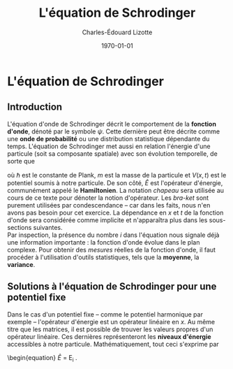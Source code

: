 #+AUTHOR: Charles-Édouard Lizotte
#+TITLE: L'équation de Schrodinger
#+DATE: \today
#+latex_class: org-report


* L'équation de Schrodinger

** Introduction
L'équation d'onde de Schrodinger décrit le comportement de la *fonction d'onde*, dénoté par le symbole $\psi$. 
Cette dernière peut être décrite comme une *onde de probabilité* ou une distribution statistique  dépendante du temps.
L'équation de Schrodinger met aussi en relation l'énergie d'une particule (soit sa composante spatiale) avec son évolution temporelle, de sorte que 
\begin{equation}
i\hbar \pdv{}{t} \psi(\mathbf{x},t) = \overbrace{\qty(
\frac{-\hbar^2}{2m} \laplacian + V(\mathbf{x},t))}^\text{Opérateur d'énergie}\ \psi(\mathbf{x},t) 
\hspace{1cm} \Longrightarrow \hspace{1cm}
i\hbar \pdv{}{t} \ket{\psi}\ =\ \widehat{E}\ \ket{\psi},
\end{equation}
où $\hbar$ est le constante de Plank, $m$ est la masse de la particule et $V(x,t)$ est le potentiel soumis à notre particule.
De son côté, $\widehat{E}$ est l'opérateur d'énergie, communément appelé le *Hamiltonien*. 
La notation /chapeau/ sera utilisée au cours de ce texte pour dénoter la notion d'opérateur. 
Les /bra-ket/ sont purement utilisées par condescendance -- car dans les faits, nous n'en avons pas besoin pour cet exercice.
La dépendance en /x/ et /t/ de la fonction d'onde sera considérée comme implicite et n'apparaîtra plus dans les sous-sections suivantes.\\

Par inspection, la présence du nombre /i/ dans l'équation nous signale déjà une information importante : la fonction d'onde évolue dans le plan complexe.
Pour obtenir des /mesures/ réelles de la fonction d'onde, il faut procéder à l'utilisation d'outils statistiques, tels que la *moyenne*, la *variance*.


** Solutions à l'équation de Schrodinger pour une potentiel fixe
Dans le cas d'un potentiel fixe -- comme le potentiel harmonique par exemple -- l'opérateur d'énergie est un opérateur linéaire en $x$.
Au même titre que les matrices, il est possible de trouver les valeurs propres d'un opérateur linéaire. 
Ces dernières représenteront les *niveaux d'énergie* accessibles à notre particule.
Mathématiquement, tout ceci s'exprime par 
\begin{equation}
\widehat{E} \ket{\psi} = E_i \ket{\psi}.
